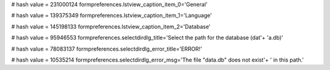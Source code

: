 
# hash value = 231000124
formpreferences.lstview_caption_item_0='General'


# hash value = 139375349
formpreferences.lstview_caption_item_1='Language'


# hash value = 145198133
formpreferences.lstview_caption_item_2='Database'


# hash value = 95946553
formpreferences.selectdirdlg_title='Select the path for the database (dat'+
'a.db)'


# hash value = 78083137
formpreferences.selectdirdlg_error_title='ERROR!'


# hash value = 10535214
formpreferences.selectdirdlg_error_msg='The file "data.db" does not exist'+
' in this path.'

